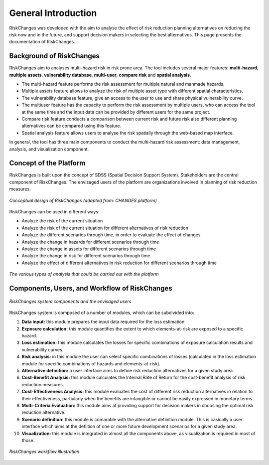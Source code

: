 General Introduction
=====================
RiskChanges was developed with the aim to analyse the effect of risk reduction planning alternatives on reducing the risk now and in the future, and support decision makers in selecting the best alternatives. This page presents the documentation of RiskChanges.

Background of RiskChanges
--------------------------
RiskChanges aim to analyses multi-hazard risk in risk prone area. The tool includes several major features: **multi-hazard**, **multiple assets**, **vulnerability database**, **multi-user**, **compare risk** and **spatial analysis**.

* The multi-hazard feature performs the risk assessment for multiple natural and manmade hazards. 
* Multiple assets feature allows to analyze the risk of multiple asset type with different spatial characteristics.
* The vulnerability database feature, give an access to the user to use and share physical vulnerability curve. 
* The multiuser feature has the capacity to perform the risk assessment by multiple users, who can access the tool at the same time and the input data can be provided by different users for the same project.
* Compare risk feature conducts a comparison between current risk and future risk also different planning alternatives can be compared using this feature.
* Spatial analysis feature allows users to analyse the risk spatially through the web-based map interface. 

In general, the tool has three main components to conduct the multi-hazard risk assessment: data management, analysis, and visualization component. 

Concept of the Platform
--------------------------
RiskChanges is built upon the concept of SDSS (Spatial Decision Support System). Stakeholders are the central component of RiskChanges. The envisaged users of the platform are organizations involved in planning of risk reduction measures. 

.. figure:: /images/conceptual-design.jpg
   :align: center

   *Conceptual design of RiskChanges (adapted from: CHANGES platform)*

RiskChanges can be used in different ways:

* Analyze the risk of the current situation
* Analyze the risk of the current situation for different alternatives of risk reduction
* Analyze the different scenarios through time, in order to evaluate the effect of changes
* Analyze the change in hazards for different scenarios through time
* Analyze the change in assets for different scenarios through time
* Analyze the change in risk for different scenarios through time
* Analyze the effect of different alternatives in risk reduction for different scenarios through time

.. figure:: /images/analysis-riskchanges.jpg
   :scale: 80%
   :align: center

   *The various types of analysis that could be carried out with the platform*

Components, Users, and Workflow of RiskChanges
----------------------------
.. figure:: /images/components-users.jpg
   :scale: 80%
   :align: center

   *RiskChanges system components and the envisaged users*

RiskChanges system is composed of a number of modules, which can be subdivided into:

1. **Data input:** this module prepares the input data required for the loss estimation
2. **Exposure calculation:** this module quantifies the extent to which elements-at-risk are exposed to a specific hazard.
3. **Loss estimation:** this module calculates the losses for specific combinations of exposure calculation results and vulnerability curves.
4. **Risk analysis:** in this module the user can select specific combinations of losses (calculated in the loss estimation module for specific combinations of hazards and elements-at-risk).
5. **Alternative definition:** a user interface aims to define risk reduction alternatives for a given study area. 
6. **Cost-Benefit Analysis:** this module calculates the Internal Rate of Return for the cost-benefit analysis of risk reduction measures.
7. **Cost-Effectiveness Analysis:** this module evaluates the cost of different risk reduction alternatives in relation to their effectiveness, partiularly when the benefits are intangible or cannot be easily expressed in monetary terms.
8. **Multi-Criteria Evaluation:** this module aims at providing support for decision makers in choosing the optimal risk reduction alternative.
9. **Scenario definition:** this module is comarable with the alternative definition module. This is casically a user interface which aims at the defiition of one or more future development scenarios for a given study area.
10. **Visualization:** this module is integrated in almost all the components above, as visualization is required in most of those.

.. figure:: /images/workflow.jpg
   :scale: 80%
   :align: center

   *RiskChanges workflow illustration*

